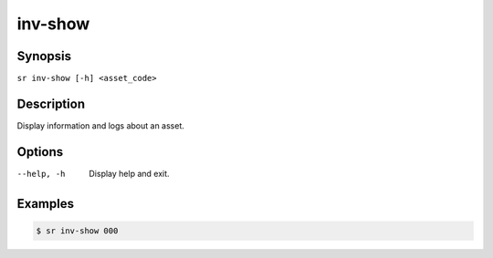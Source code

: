inv-show
========

Synopsis
--------

``sr inv-show [-h] <asset_code>``

Description
-----------

Display information and logs about an asset.

Options
-------

--help, -h
    Display help and exit.

Examples
--------

.. code::

    $ sr inv-show 000
